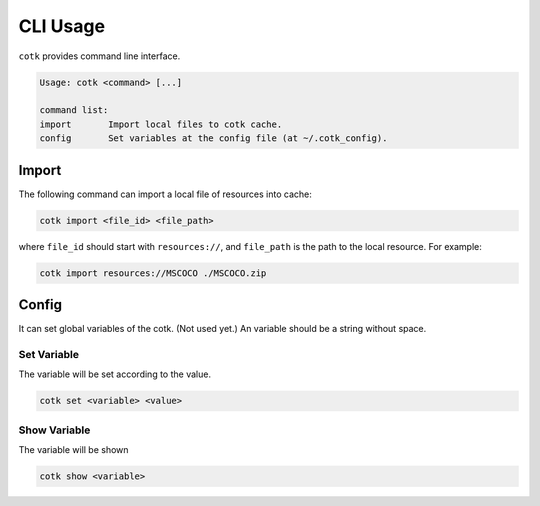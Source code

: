.. _cli_usage:

CLI Usage
============================================

``cotk`` provides command line interface.


.. code-block:: none

    Usage: cotk <command> [...]

    command list:
    import       Import local files to cotk cache.
    config       Set variables at the config file (at ~/.cotk_config).

Import
--------------------------------------------

The following command can import a local file of resources into cache:

.. code-block:: python

    cotk import <file_id> <file_path>

where ``file_id`` should start with ``resources://``, and ``file_path`` is the path to the local resource. For example:

.. code-block:: python

    cotk import resources://MSCOCO ./MSCOCO.zip


Config
--------------------------------------------

It can set global variables of the cotk. (Not used yet.)
An variable should be a string without space.

Set Variable
~~~~~~~~~~~~~~~~~~~~~~~~~~~~~~~~~~~~~~~~~~~~~

The variable will be set according to the value.

.. code-block:: none

    cotk set <variable> <value>

Show Variable
~~~~~~~~~~~~~~~~~~~~~~~~~~~~~~~~~~~~~~~~~~~~~

The variable will be shown

.. code-block:: none

    cotk show <variable>
